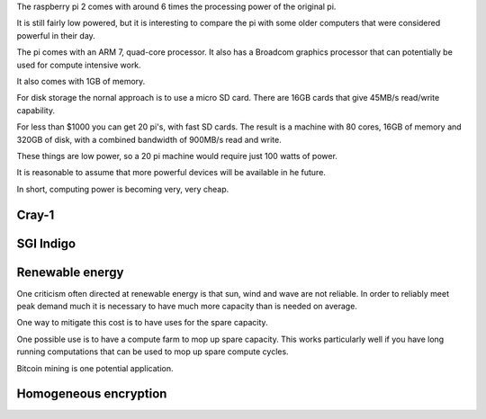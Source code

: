 .. title: The raspberry pi super computer
.. slug: the-raspberry-pi-super-computer
.. date: 2015-07-01 22:08:09 UTC
.. tags: raspberry pi, draft
.. category: 
.. link: 
.. description: The raspberry pi as a supercomputer
.. type: text

The raspberry pi 2 comes with around 6 times the processing power of
the original pi.

It is still fairly low powered, but it is interesting to compare the
pi with some older computers that were considered powerful in their
day.

The pi comes with an ARM 7, quad-core processor.  It also has a
Broadcom graphics processor that can potentially be used for compute
intensive work.

It also comes with 1GB of memory.

For disk storage the nornal approach is to use a micro SD card.  There
are 16GB cards that give 45MB/s read/write capability.

For less than $1000 you can get 20 pi's, with fast SD cards.  The
result is a machine with 80 cores, 16GB of memory and 320GB of disk,
with a combined bandwidth of 900MB/s read and write.

These things are low power, so a 20 pi machine would require just 100
watts of power.

It is reasonable to assume that more powerful devices will be
available in he future.

In short, computing power is becoming very, very cheap.

Cray-1
======

SGI Indigo
==========

Renewable energy
================

One criticism often directed at renewable energy is that sun, wind and
wave are not reliable.  In order to reliably meet peak demand much
it is necessary to have much more capacity than is needed on average.

One way to mitigate this cost is to have uses for the spare capacity.

One possible use is to have a compute farm to mop up spare capacity.
This works particularly well if you have long running computations
that can be used to mop up spare compute cycles.

Bitcoin mining is one potential application.

Homogeneous encryption
======================
